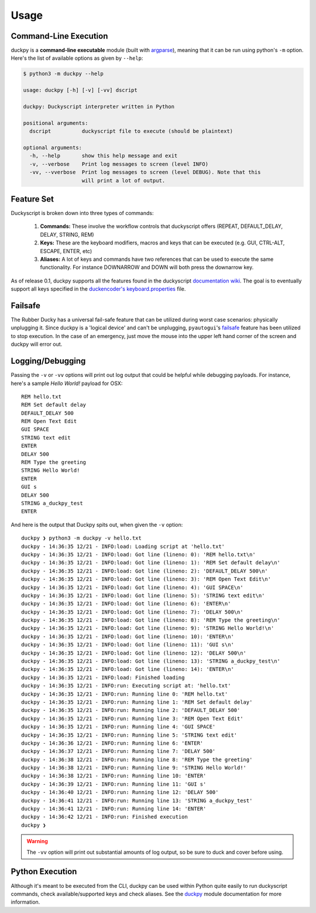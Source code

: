 Usage
=====


Command-Line Execution
----------------------

duckpy is a **command-line executable** module (built with `argparse
<https://docs.python.org/3.6/library/argparse.html>`_), meaning that it can be
run using python's ``-m`` option. Here's the list of available options as
given by ``--help``:

.. code-block:: bash

   $ python3 -m duckpy --help

   usage: duckpy [-h] [-v] [-vv] dscript

   duckpy: Duckyscript interpreter written in Python

   positional arguments:
     dscript          duckyscript file to execute (should be plaintext)

   optional arguments:
     -h, --help       show this help message and exit
     -v, --verbose    Print log messages to screen (level INFO)
     -vv, --vverbose  Print log messages to screen (level DEBUG). Note that this
                      will print a lot of output.


Feature Set
-----------

Duckyscript is broken down into three types of commands:

   1. **Commands:** These involve the workflow controls that duckyscript
      offers (REPEAT, DEFAULT_DELAY, DELAY, STRING, REM)
   2. **Keys:** These are the keyboard modifiers, macros and keys that can be
      executed (e.g. GUI, CTRL-ALT, ESCAPE, ENTER, etc)
   3. **Aliases:** A lot of keys and commands have two references that can be
      used to execute the same functionality. For instance DOWNARROW and
      DOWN will both press the downarrow key.

As of release 0.1, duckpy supports all the features found in the
duckyscript `documentation wiki
<https://github.com/hak5darren/USB-Rubber-Ducky/wiki/Duckyscript>`_. The goal
is to eventually support all keys specified in the
`duckencoder's
<https://github.com/hak5darren/USB-Rubber-Ducky/tree/master/Encoder>`_
`keyboard.properties
<https://github.com/hak5darren/USB-Rubber-Ducky/blob/master/Encoder/resources
/keyboard.properties>`_ file.


Failsafe
--------

The Rubber Ducky has a universal fail-safe feature that can be utilized during
worst case scenarios: physically unplugging it. Since duckpy is a 'logical
device' and can't be unplugging, ``pyautogui``'s `failsafe
<http://pyautogui.readthedocs.io/en/latest/introduction.html#fail-safes>`_
feature has been utilized to stop execution. In the case of an emergency, just
move the mouse into the upper left hand corner of the screen and duckpy will
error out.


Logging/Debugging
-----------------

Passing the ``-v`` or ``-vv`` options will print out log output that could be
helpful while debugging payloads. For instance, here's a sample
*Hello World!* payload for OSX::

   REM hello.txt
   REM Set default delay
   DEFAULT_DELAY 500
   REM Open Text Edit
   GUI SPACE
   STRING text edit
   ENTER
   DELAY 500
   REM Type the greeting
   STRING Hello World!
   ENTER
   GUI s
   DELAY 500
   STRING a_duckpy_test
   ENTER

And here is the output that Duckpy spits out, when given the ``-v`` option::

   duckpy ❯ python3 -m duckpy -v hello.txt
   duckpy - 14:36:35 12/21 - INFO:load: Loading script at 'hello.txt'
   duckpy - 14:36:35 12/21 - INFO:load: Got line (lineno: 0): 'REM hello.txt\n'
   duckpy - 14:36:35 12/21 - INFO:load: Got line (lineno: 1): 'REM Set default delay\n'
   duckpy - 14:36:35 12/21 - INFO:load: Got line (lineno: 2): 'DEFAULT_DELAY 500\n'
   duckpy - 14:36:35 12/21 - INFO:load: Got line (lineno: 3): 'REM Open Text Edit\n'
   duckpy - 14:36:35 12/21 - INFO:load: Got line (lineno: 4): 'GUI SPACE\n'
   duckpy - 14:36:35 12/21 - INFO:load: Got line (lineno: 5): 'STRING text edit\n'
   duckpy - 14:36:35 12/21 - INFO:load: Got line (lineno: 6): 'ENTER\n'
   duckpy - 14:36:35 12/21 - INFO:load: Got line (lineno: 7): 'DELAY 500\n'
   duckpy - 14:36:35 12/21 - INFO:load: Got line (lineno: 8): 'REM Type the greeting\n'
   duckpy - 14:36:35 12/21 - INFO:load: Got line (lineno: 9): 'STRING Hello World!\n'
   duckpy - 14:36:35 12/21 - INFO:load: Got line (lineno: 10): 'ENTER\n'
   duckpy - 14:36:35 12/21 - INFO:load: Got line (lineno: 11): 'GUI s\n'
   duckpy - 14:36:35 12/21 - INFO:load: Got line (lineno: 12): 'DELAY 500\n'
   duckpy - 14:36:35 12/21 - INFO:load: Got line (lineno: 13): 'STRING a_duckpy_test\n'
   duckpy - 14:36:35 12/21 - INFO:load: Got line (lineno: 14): 'ENTER\n'
   duckpy - 14:36:35 12/21 - INFO:load: Finished loading
   duckpy - 14:36:35 12/21 - INFO:run: Executing script at: 'hello.txt'
   duckpy - 14:36:35 12/21 - INFO:run: Running line 0: 'REM hello.txt'
   duckpy - 14:36:35 12/21 - INFO:run: Running line 1: 'REM Set default delay'
   duckpy - 14:36:35 12/21 - INFO:run: Running line 2: 'DEFAULT_DELAY 500'
   duckpy - 14:36:35 12/21 - INFO:run: Running line 3: 'REM Open Text Edit'
   duckpy - 14:36:35 12/21 - INFO:run: Running line 4: 'GUI SPACE'
   duckpy - 14:36:35 12/21 - INFO:run: Running line 5: 'STRING text edit'
   duckpy - 14:36:36 12/21 - INFO:run: Running line 6: 'ENTER'
   duckpy - 14:36:37 12/21 - INFO:run: Running line 7: 'DELAY 500'
   duckpy - 14:36:38 12/21 - INFO:run: Running line 8: 'REM Type the greeting'
   duckpy - 14:36:38 12/21 - INFO:run: Running line 9: 'STRING Hello World!'
   duckpy - 14:36:38 12/21 - INFO:run: Running line 10: 'ENTER'
   duckpy - 14:36:39 12/21 - INFO:run: Running line 11: 'GUI s'
   duckpy - 14:36:40 12/21 - INFO:run: Running line 12: 'DELAY 500'
   duckpy - 14:36:41 12/21 - INFO:run: Running line 13: 'STRING a_duckpy_test'
   duckpy - 14:36:41 12/21 - INFO:run: Running line 14: 'ENTER'
   duckpy - 14:36:42 12/21 - INFO:run: Finished execution
   duckpy ❯

.. warning::

   The ``-vv`` option will print out substantial amounts of log output, so be
   sure to duck and cover before using.


Python Execution
----------------

Although it's meant to be executed from the CLI, duckpy can be used within
Python quite easily to run duckyscript commands, check available/supported
keys and check aliases. See the `duckpy <duckpy.html>`_ module documentation
for more information.
